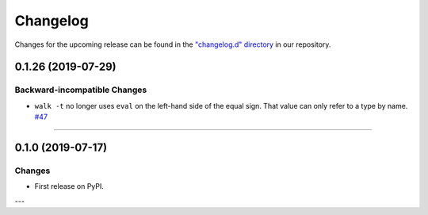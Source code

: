 Changelog
=========

Changes for the upcoming release can be found in the `"changelog.d" directory <https://github.com/python-mario/mario-addons/tree/master/changelog.d>`_ in our repository.

..
   Do *NOT* add changelog entries here!

   This changelog is managed by towncrier and is compiled at release time.

   See https://www.mario-addons.readthedocs.org/en/latest/contributing.html#changelog for details.

.. towncrier release notes start



0.1.26 (2019-07-29)
-------------------


Backward-incompatible Changes
^^^^^^^^^^^^^^^^^^^^^^^^^^^^^

- ``walk -t`` no longer uses ``eval`` on the left-hand side of the equal sign. That value can only refer to a type by name.
  `#47 <https://github.com/python-mario/mario-addons/issues/47>`_


----


0.1.0 (2019-07-17)
------------------

Changes
^^^^^^^

- First release on PyPI.

---
